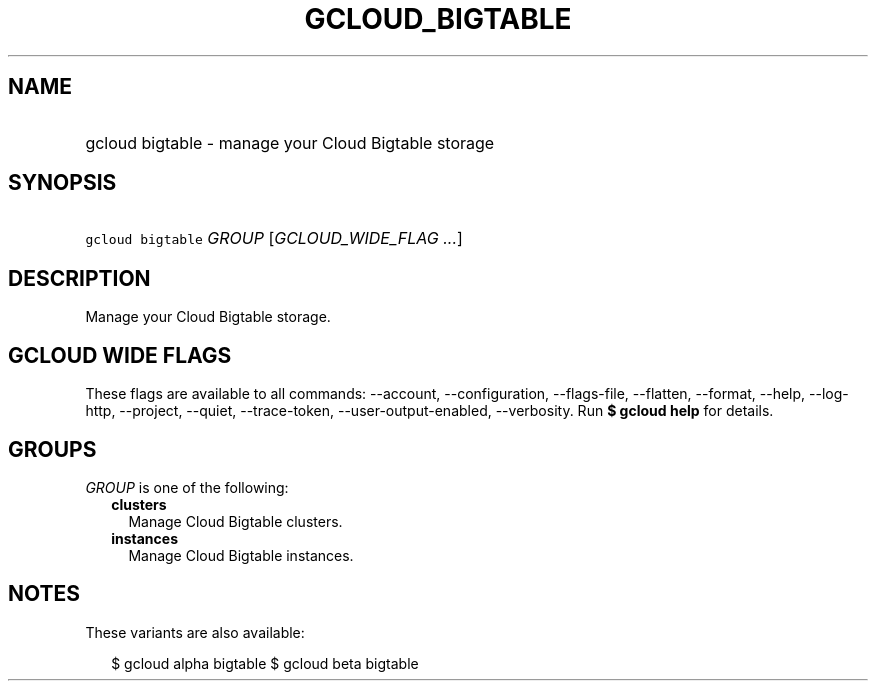 
.TH "GCLOUD_BIGTABLE" 1



.SH "NAME"
.HP
gcloud bigtable \- manage your Cloud Bigtable storage



.SH "SYNOPSIS"
.HP
\f5gcloud bigtable\fR \fIGROUP\fR [\fIGCLOUD_WIDE_FLAG\ ...\fR]



.SH "DESCRIPTION"

Manage your Cloud Bigtable storage.



.SH "GCLOUD WIDE FLAGS"

These flags are available to all commands: \-\-account, \-\-configuration,
\-\-flags\-file, \-\-flatten, \-\-format, \-\-help, \-\-log\-http, \-\-project,
\-\-quiet, \-\-trace\-token, \-\-user\-output\-enabled, \-\-verbosity. Run \fB$
gcloud help\fR for details.



.SH "GROUPS"

\f5\fIGROUP\fR\fR is one of the following:

.RS 2m
.TP 2m
\fBclusters\fR
Manage Cloud Bigtable clusters.

.TP 2m
\fBinstances\fR
Manage Cloud Bigtable instances.


.RE
.sp

.SH "NOTES"

These variants are also available:

.RS 2m
$ gcloud alpha bigtable
$ gcloud beta bigtable
.RE

